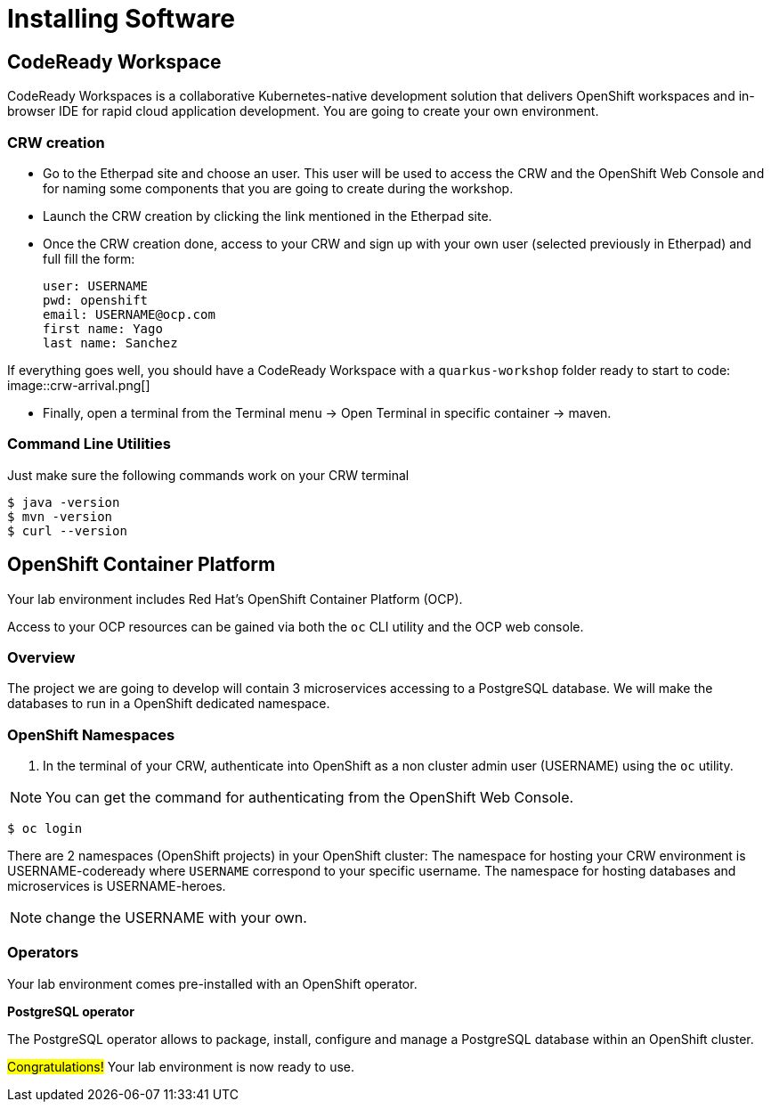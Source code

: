 [[introduction-installing]]
= Installing Software


== CodeReady Workspace

CodeReady Workspaces is a collaborative Kubernetes-native development solution that delivers OpenShift workspaces and in-browser IDE for rapid cloud application development.
You are going to create your own environment.

=== CRW creation

* Go to the Etherpad site and choose an user. This user will be used to access the CRW and the OpenShift Web Console and for naming some components that you are going to create during the workshop.

* Launch the CRW creation by clicking the link mentioned in the Etherpad site.

* Once the CRW creation done, access to your CRW and sign up with your own user (selected previously in Etherpad) and full fill the form:

	user: USERNAME
	pwd: openshift
	email: USERNAME@ocp.com
	first name: Yago
	last name: Sanchez

If everything goes well, you should have a CodeReady Workspace with a `quarkus-workshop` folder ready to start to code:
image::crw-arrival.png[]

* Finally, open a terminal from the Terminal menu -> Open Terminal in specific container -> maven.

=== Command Line Utilities

Just make sure the following commands work on your CRW terminal

[source,shell]
----
$ java -version
$ mvn -version
$ curl --version
----

== OpenShift Container Platform

Your lab environment includes Red Hat's OpenShift Container Platform (OCP).

Access to your OCP resources can be gained via both the `oc` CLI utility and the OCP web console.

=== Overview
The project we are going to develop will contain 3 microservices accessing to a PostgreSQL database. We will make the databases to run in a OpenShift dedicated namespace.

=== OpenShift Namespaces

. In the terminal of your CRW, authenticate into OpenShift as a non cluster admin user (USERNAME) using the `oc` utility.

NOTE: You can get the command for authenticating from the OpenShift Web Console.

[source,shell]
----
$ oc login
----

There are 2 namespaces (OpenShift projects) in your OpenShift cluster:
The namespace for hosting your CRW environment is USERNAME-codeready where `USERNAME` correspond to your specific username.
The namespace for hosting databases and microservices is USERNAME-heroes.

NOTE: change the USERNAME with your own.

=== Operators

Your lab environment comes pre-installed with an OpenShift operator.

*PostgreSQL operator*

The PostgreSQL operator allows to package, install, configure and manage a PostgreSQL database within an OpenShift cluster.

#Congratulations!#
Your lab environment is now ready to use.
